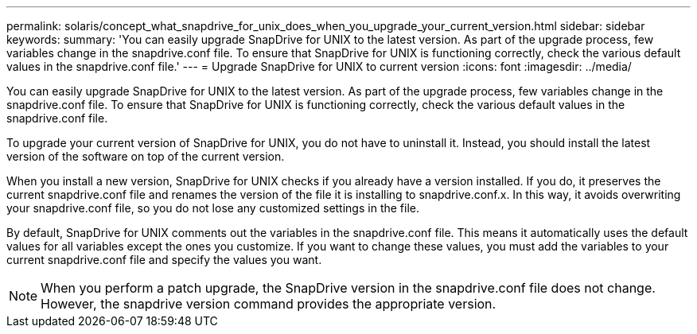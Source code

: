 ---
permalink: solaris/concept_what_snapdrive_for_unix_does_when_you_upgrade_your_current_version.html
sidebar: sidebar
keywords: 
summary: 'You can easily upgrade SnapDrive for UNIX to the latest version. As part of the upgrade process, few variables change in the snapdrive.conf file. To ensure that SnapDrive for UNIX is functioning correctly, check the various default values in the snapdrive.conf file.'
---
= Upgrade SnapDrive for UNIX to current version
:icons: font
:imagesdir: ../media/

[.lead]
You can easily upgrade SnapDrive for UNIX to the latest version. As part of the upgrade process, few variables change in the snapdrive.conf file. To ensure that SnapDrive for UNIX is functioning correctly, check the various default values in the snapdrive.conf file.

To upgrade your current version of SnapDrive for UNIX, you do not have to uninstall it. Instead, you should install the latest version of the software on top of the current version.

When you install a new version, SnapDrive for UNIX checks if you already have a version installed. If you do, it preserves the current snapdrive.conf file and renames the version of the file it is installing to snapdrive.conf.x. In this way, it avoids overwriting your snapdrive.conf file, so you do not lose any customized settings in the file.

By default, SnapDrive for UNIX comments out the variables in the snapdrive.conf file. This means it automatically uses the default values for all variables except the ones you customize. If you want to change these values, you must add the variables to your current snapdrive.conf file and specify the values you want.

NOTE: When you perform a patch upgrade, the SnapDrive version in the snapdrive.conf file does not change. However, the snapdrive version command provides the appropriate version.

